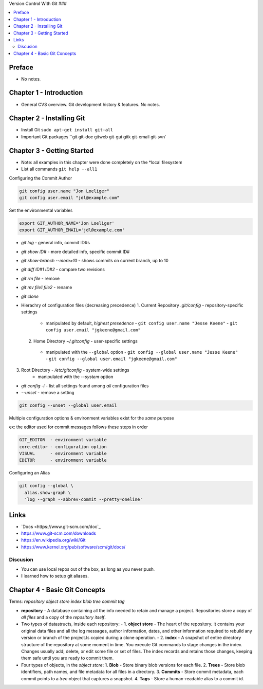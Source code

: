 Version Control With Git
###

.. contents::
    :local:
    :depth: 5

Preface
=============================
- No notes.

Chapter 1 - Introduction
==============================
- General CVS overview. Git development history & features. No notes.

Chapter 2 - Installing Git
==============================
- Install Git ``sudo apt-get install git-all``
- Important Git packages ``git git-doc gitweb git-gui gitk git-email git-svn`


Chapter 3 - Getting Started
==============================
- Note: all examples in this chapter were done completely on the *local filesystem
- List all commands ``git help --all1``


Configuring the Commit Author

.. code-block:: bash
  
  git config user.name "Jon Loeliger"
  git config user.email "jdl@example.com"


Set the environmental variables

.. code-block:: bash
  
  export GIT_AUTHOR_NAME='Jon Loeliger'
  export GIT_AUTHOR_EMAIL='jdl@example.com'


- `git log` - general info, commit ID#s
- `git show ID#` - more detailed info, specific commit ID#
- `git show-branch --more=10` - shows commits on current branch, up to 10
- `git diff ID#1 ID#2` - compare two revisions
- `git rm file` - remove
- `git mv file1 file2` - rename
- `git clone`


- Hierachry of configuration files (decreasing precedence)
  1. Current Repository `.git/config` - repository-specific settings
    - manipulated by default, *highest presedence*
      - ``git config user.name "Jesse Keene"``
      - ``git config user.email "jgkeene@gmail.com"``
  2. Home Directory `~/.gitconfig` - user-specific settings
    - manipulated with the ``--global`` option
      - ``git config --global user.name "Jesse Keene"``
      - ``git config --global user.email "jgkeene@gmail.com"``
3. Root Directory - `/etc/gitconfig` - system-wide settings
    - manipulated with the `--system` option


- `git config -l` - list all settings found among *all* configuration files
- `--unset` - remove a setting

.. code-block:: bash
  
  git config --unset --global user.email


Multiple configuration options & environment variables exist for the *same*
purpose

ex: the editor used for commit messages follows these steps in order

.. code-block:: bash

  GIT_EDITOR  - environment variable
  core.editor - configuration option
  VISUAL      - environment variable
  EDITOR      - environment variable


Configuring an Alias 

.. code-block:: bash

  git config --global \
    alias.show-graph \
    'log --graph --abbrev-commit --pretty=oneline'

Links
=================
- `Docs <https://www.git-scm.com/doc`_
- https://www.git-scm.com/downloads
- https://en.wikipedia.org/wiki/Git
- https://www.kernel.org/pub/software/scm/git/docs/

Discusion
~~~~~~~~~~~~~~~~~~~~~~~~~~~~~~
- You can use local repos out of the box, as long as you never push.
- I learned how to setup git aliases.



Chapter 4 - Basic Git Concepts
===================================

Terms: `repository object store index blob tree commit tag`

- **repository** - A database containing all the info needed to retain and manage a project. Repositories store a copy of *all files* and a copy of the *repository itself*.

- Two types of datastructs, inside each repository:
  - 1. **object store** - The heart of the repository. It contains your original data files and all the log messages, author information, dates, and other information required to rebuild any version or branch of the project.Is copied during a clone operation.
  - 2. **index** - A snapshot of entire directory structure of the repository at some moment in time. You execute Git commands to stage changes in the index. Changes usually add, delete, or edit some file or set of files. The index records and retains those changes, keeping them safe until you are ready to commit them.


- Four types of objects, in the *object store*:
  1. **Blob** - Store binary blob versions for each file.
  2. **Trees** - Store blob identifiers, path names, and file metadata for all files in a directory.
  3. **Commits** - Store commit metadata, each commit points to a *tree* object that captures a snapshot.
  4. **Tags** - Store a human-readable alias to a commit id.
  


